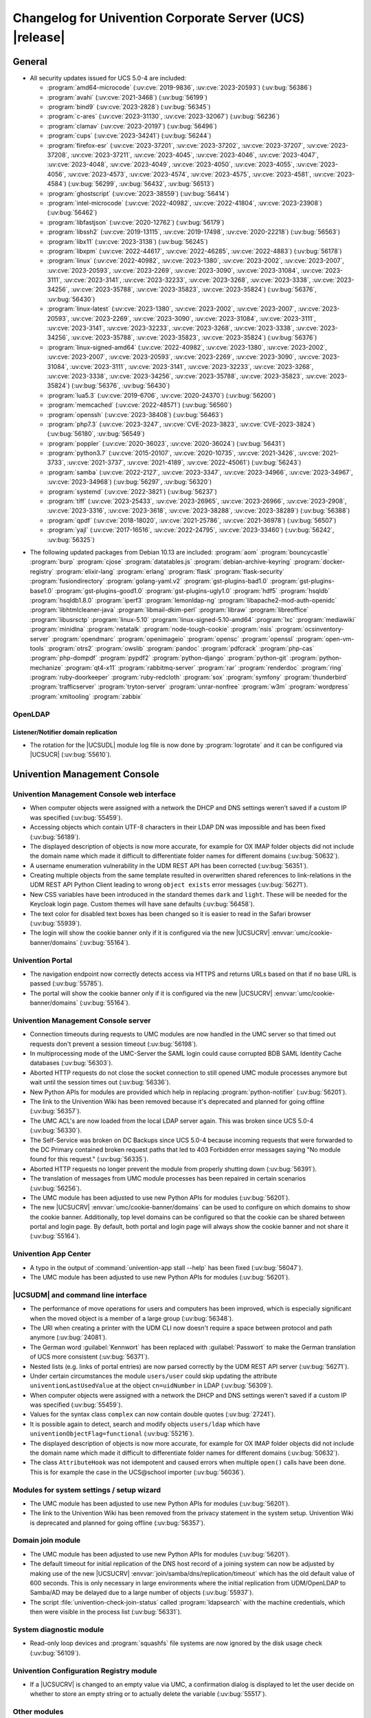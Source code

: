 .. SPDX-FileCopyrightText: 2021-2023 Univention GmbH
..
.. SPDX-License-Identifier: AGPL-3.0-only

.. _relnotes-changelog:

#########################################################
Changelog for Univention Corporate Server (UCS) |release|
#########################################################

.. _changelog-general:

*******
General
*******

.. _security:

* All security updates issued for UCS 5.0-4 are included:

  * :program:`amd64-microcode` (:uv:cve:`2019-9836`, :uv:cve:`2023-20593`) (:uv:bug:`56386`)

  * :program:`avahi` (:uv:cve:`2021-3468`) (:uv:bug:`56199`)

  * :program:`bind9` (:uv:cve:`2023-2828`) (:uv:bug:`56345`)

  * :program:`c-ares` (:uv:cve:`2023-31130`, :uv:cve:`2023-32067`) (:uv:bug:`56236`)

  * :program:`clamav` (:uv:cve:`2023-20197`) (:uv:bug:`56496`)

  * :program:`cups` (:uv:cve:`2023-34241`) (:uv:bug:`56244`)

  * :program:`firefox-esr` (:uv:cve:`2023-37201`, :uv:cve:`2023-37202`, :uv:cve:`2023-37207`, :uv:cve:`2023-37208`, :uv:cve:`2023-37211`, :uv:cve:`2023-4045`, :uv:cve:`2023-4046`, :uv:cve:`2023-4047`, :uv:cve:`2023-4048`, :uv:cve:`2023-4049`, :uv:cve:`2023-4050`, :uv:cve:`2023-4055`, :uv:cve:`2023-4056`, :uv:cve:`2023-4573`, :uv:cve:`2023-4574`, :uv:cve:`2023-4575`, :uv:cve:`2023-4581`, :uv:cve:`2023-4584`) (:uv:bug:`56299`, :uv:bug:`56432`, :uv:bug:`56513`)

  * :program:`ghostscript` (:uv:cve:`2023-38559`) (:uv:bug:`56414`)

  * :program:`intel-microcode` (:uv:cve:`2022-40982`, :uv:cve:`2022-41804`, :uv:cve:`2023-23908`) (:uv:bug:`56462`)

  * :program:`libfastjson` (:uv:cve:`2020-12762`) (:uv:bug:`56179`)

  * :program:`libssh2` (:uv:cve:`2019-13115`, :uv:cve:`2019-17498`, :uv:cve:`2020-22218`) (:uv:bug:`56563`)

  * :program:`libx11` (:uv:cve:`2023-3138`) (:uv:bug:`56245`)

  * :program:`libxpm` (:uv:cve:`2022-44617`, :uv:cve:`2022-46285`, :uv:cve:`2022-4883`) (:uv:bug:`56178`)

  * :program:`linux` (:uv:cve:`2022-40982`, :uv:cve:`2023-1380`, :uv:cve:`2023-2002`, :uv:cve:`2023-2007`, :uv:cve:`2023-20593`, :uv:cve:`2023-2269`, :uv:cve:`2023-3090`, :uv:cve:`2023-31084`, :uv:cve:`2023-3111`, :uv:cve:`2023-3141`, :uv:cve:`2023-32233`, :uv:cve:`2023-3268`, :uv:cve:`2023-3338`, :uv:cve:`2023-34256`, :uv:cve:`2023-35788`, :uv:cve:`2023-35823`, :uv:cve:`2023-35824`) (:uv:bug:`56376`, :uv:bug:`56430`)

  * :program:`linux-latest` (:uv:cve:`2023-1380`, :uv:cve:`2023-2002`, :uv:cve:`2023-2007`, :uv:cve:`2023-20593`, :uv:cve:`2023-2269`, :uv:cve:`2023-3090`, :uv:cve:`2023-31084`, :uv:cve:`2023-3111`, :uv:cve:`2023-3141`, :uv:cve:`2023-32233`, :uv:cve:`2023-3268`, :uv:cve:`2023-3338`, :uv:cve:`2023-34256`, :uv:cve:`2023-35788`, :uv:cve:`2023-35823`, :uv:cve:`2023-35824`) (:uv:bug:`56376`)

  * :program:`linux-signed-amd64` (:uv:cve:`2022-40982`, :uv:cve:`2023-1380`, :uv:cve:`2023-2002`, :uv:cve:`2023-2007`, :uv:cve:`2023-20593`, :uv:cve:`2023-2269`, :uv:cve:`2023-3090`, :uv:cve:`2023-31084`, :uv:cve:`2023-3111`, :uv:cve:`2023-3141`, :uv:cve:`2023-32233`, :uv:cve:`2023-3268`, :uv:cve:`2023-3338`, :uv:cve:`2023-34256`, :uv:cve:`2023-35788`, :uv:cve:`2023-35823`, :uv:cve:`2023-35824`) (:uv:bug:`56376`, :uv:bug:`56430`)

  * :program:`lua5.3` (:uv:cve:`2019-6706`, :uv:cve:`2020-24370`) (:uv:bug:`56200`)

  * :program:`memcached` (:uv:cve:`2022-48571`) (:uv:bug:`56560`)

  * :program:`openssh` (:uv:cve:`2023-38408`) (:uv:bug:`56463`)

  * :program:`php7.3` (:uv:cve:`2023-3247`, :uv:cve:`CVE-2023-3823`, :uv:cve:`CVE-2023-3824`) (:uv:bug:`56180`, :uv:bug:`56549`)

  * :program:`poppler` (:uv:cve:`2020-36023`, :uv:cve:`2020-36024`) (:uv:bug:`56431`)

  * :program:`python3.7` (:uv:cve:`2015-20107`, :uv:cve:`2020-10735`, :uv:cve:`2021-3426`, :uv:cve:`2021-3733`, :uv:cve:`2021-3737`, :uv:cve:`2021-4189`, :uv:cve:`2022-45061`) (:uv:bug:`56243`)

  * :program:`samba` (:uv:cve:`2022-2127`, :uv:cve:`2023-3347`, :uv:cve:`2023-34966`, :uv:cve:`2023-34967`, :uv:cve:`2023-34968`) (:uv:bug:`56297`, :uv:bug:`56320`)

  * :program:`systemd` (:uv:cve:`2022-3821`) (:uv:bug:`56237`)

  * :program:`tiff` (:uv:cve:`2023-25433`, :uv:cve:`2023-26965`, :uv:cve:`2023-26966`, :uv:cve:`2023-2908`, :uv:cve:`2023-3316`, :uv:cve:`2023-3618`, :uv:cve:`2023-38288`, :uv:cve:`2023-38289`) (:uv:bug:`56388`)

  * :program:`qpdf` (:uv:cve:`2018-18020`, :uv:cve:`2021-25786`, :uv:cve:`2021-36978`) (:uv:bug:`56507`)

  * :program:`yajl` (:uv:cve:`2017-16516`, :uv:cve:`2022-24795`, :uv:cve:`2023-33460`) (:uv:bug:`56242`, :uv:bug:`56325`)

.. _debian:

* The following updated packages from Debian 10.13 are included:
  :program:`aom`
  :program:`bouncycastle`
  :program:`burp`
  :program:`cjose`
  :program:`datatables.js`
  :program:`debian-archive-keyring`
  :program:`docker-registry`
  :program:`elixir-lang`
  :program:`erlang`
  :program:`flask`
  :program:`flask-security`
  :program:`fusiondirectory`
  :program:`golang-yaml.v2`
  :program:`gst-plugins-bad1.0`
  :program:`gst-plugins-base1.0`
  :program:`gst-plugins-good1.0`
  :program:`gst-plugins-ugly1.0`
  :program:`hdf5`
  :program:`hsqldb`
  :program:`hsqldb1.8.0`
  :program:`iperf3`
  :program:`lemonldap-ng`
  :program:`libapache2-mod-auth-openidc`
  :program:`libhtmlcleaner-java`
  :program:`libmail-dkim-perl`
  :program:`libraw`
  :program:`libreoffice`
  :program:`libusrsctp`
  :program:`linux-5.10`
  :program:`linux-signed-5.10-amd64`
  :program:`lxc`
  :program:`mediawiki`
  :program:`minidlna`
  :program:`netatalk`
  :program:`node-tough-cookie`
  :program:`nsis`
  :program:`ocsinventory-server`
  :program:`opendmarc`
  :program:`openimageio`
  :program:`opensc`
  :program:`openssl`
  :program:`open-vm-tools`
  :program:`otrs2`
  :program:`owslib`
  :program:`pandoc`
  :program:`pdfcrack`
  :program:`php-cas`
  :program:`php-dompdf`
  :program:`pypdf2`
  :program:`python-django`
  :program:`python-git`
  :program:`python-mechanize`
  :program:`qt4-x11`
  :program:`rabbitmq-server`
  :program:`rar`
  :program:`renderdoc`
  :program:`ring`
  :program:`ruby-doorkeeper`
  :program:`ruby-redcloth`
  :program:`sox`
  :program:`symfony`
  :program:`thunderbird`
  :program:`trafficserver`
  :program:`tryton-server`
  :program:`unrar-nonfree`
  :program:`w3m`
  :program:`wordpress`
  :program:`xmltooling`
  :program:`zabbix`

.. _changelog-domain-openldap:

OpenLDAP
========

.. _changelog-domain-openldap-replication:

Listener/Notifier domain replication
------------------------------------

* The rotation for the |UCSUDL| module log file is now done by :program:`logrotate` and
  it can be configured via |UCSUCR| (:uv:bug:`55610`).

.. _changelog-umc:

*****************************
Univention Management Console
*****************************

.. _changelog-umc-web:

Univention Management Console web interface
===========================================

* When computer objects were assigned with a network the DHCP and DNS settings
  weren't saved if a custom IP was specified (:uv:bug:`55459`).

* Accessing objects which contain UTF-8 characters in their LDAP DN was
  impossible and has been fixed (:uv:bug:`56189`).

* The displayed description of objects is now more accurate, for example for OX
  IMAP folder objects did not include the domain name which made it difficult
  to differentiate folder names for different domains (:uv:bug:`50632`).

* A username enumeration vulnerability in the UDM REST API has been corrected
  (:uv:bug:`56351`).

* Creating multiple objects from the same template resulted in overwritten
  shared references to link-relations in the UDM REST API Python Client leading
  to wrong ``object exists`` error messages (:uv:bug:`56271`).

* New CSS variables have been introduced in the standard themes ``dark`` and
  ``light``. These will be needed for the Keycloak login page. Custom themes will
  have sane defaults (:uv:bug:`56458`).

* The text color for disabled text boxes has been changed so it is easier to
  read in the Safari browser (:uv:bug:`55939`).

* The login will show the cookie banner only if it is configured via the new
  |UCSUCRV| :envvar:`umc/cookie-banner/domains` (:uv:bug:`55164`).

.. _changelog-umc-portal:

Univention Portal
=================

* The navigation endpoint now correctly detects access via HTTPS and returns
  URLs based on that if no base URL is passed (:uv:bug:`55785`).

* The portal will show the cookie banner only if it is configured via the new
  |UCSUCRV| :envvar:`umc/cookie-banner/domains` (:uv:bug:`55164`).

.. _changelog-umc-server:

Univention Management Console server
====================================

* Connection timeouts during requests to UMC modules are now handled in the UMC
  server so that timed out requests don't prevent a session timeout
  (:uv:bug:`56198`).

* In multiprocessing mode of the UMC-Server the SAML login could cause
  corrupted BDB SAML Identity Cache databases (:uv:bug:`56303`).

* Aborted HTTP requests do not close the socket connection to still opened UMC
  module processes anymore but wait until the session times out
  (:uv:bug:`56336`).

* New Python APIs for modules are provided which help in replacing :program:`python-notifier` (:uv:bug:`56201`).

* The link to the Univention Wiki has been removed because it's deprecated and
  planned for going offline (:uv:bug:`56357`).

* The UMC ACL's are now loaded from the local LDAP server again. This was
  broken since UCS 5.0-4 (:uv:bug:`56330`).

* The Self-Service was broken on DC Backups since UCS 5.0-4 because incoming
  requests that were forwarded to the DC Primary contained broken request paths
  that led to 403 Forbidden error messages saying "No module found for this
  request." (:uv:bug:`56335`).

* Aborted HTTP requests no longer prevent the module from properly shutting
  down (:uv:bug:`56391`).

* The translation of messages from UMC module processes has been repaired in
  certain scenarios (:uv:bug:`56256`).

* The UMC module has been adjusted to use new Python APIs for modules
  (:uv:bug:`56201`).

* The new |UCSUCRV| :envvar:`umc/cookie-banner/domains` can be used to
  configure on which domains to show the cookie banner. Additionally, top level
  domains can be configured so that the cookie can be shared between portal and
  login page. By default, both portal and login page will always show the
  cookie banner and not share it (:uv:bug:`55164`).

.. _changelog-umc-appcenter:

Univention App Center
=====================

* A typo in the output of :command:`univention-app stall --help` has been fixed
  (:uv:bug:`56047`).

* The UMC module has been adjusted to use new Python APIs for modules
  (:uv:bug:`56201`).

.. _changelog-umc-udmcli:

|UCSUDM| and command line interface
===================================

* The performance of move operations for users and computers has been improved,
  which is especially significant when the moved object is a member of a large
  group (:uv:bug:`56348`).

* The URI when creating a printer with the UDM CLI now doesn't require a space
  between protocol and path anymore (:uv:bug:`24081`).

* The German word :guilabel:`Kennwort` has been replaced with :guilabel:`Passwort` to make the
  German translation of UCS more consistent (:uv:bug:`56371`).

* Nested lists (e.g. links of portal entries) are now parsed correctly by the
  UDM REST API server (:uv:bug:`56271`).

* Under certain circumstances the module ``users/user`` could skip updating the
  attribute ``univentionLastUsedValue`` at the object ``cn=uidNumber`` in LDAP
  (:uv:bug:`56309`).

* When computer objects were assigned with a network the DHCP and DNS settings
  weren't saved if a custom IP was specified (:uv:bug:`55459`).

* Values for the syntax class ``complex`` can now contain double quotes
  (:uv:bug:`27241`).

* It is possible again to detect, search and modify objects ``users/ldap`` which
  have ``univentionObjectFlag=functional`` (:uv:bug:`55216`).

* The displayed description of objects is now more accurate, for example for OX
  IMAP folder objects did not include the domain name which made it difficult
  to differentiate folder names for different domains (:uv:bug:`50632`).

* The class ``AttributeHook`` was not idempotent and caused errors when multiple
  ``open()`` calls have been done. This is for example the case in the UCS\@school
  importer (:uv:bug:`56036`).

.. _changelog-umc-setup:

Modules for system settings / setup wizard
==========================================

* The UMC module has been adjusted to use new Python APIs for modules
  (:uv:bug:`56201`).

* The link to the Univention Wiki has been removed from the privacy statement
  in the system setup. Univention Wiki is deprecated and planned for going
  offline (:uv:bug:`56357`).

.. _changelog-umc-join:

Domain join module
==================

* The UMC module has been adjusted to use new Python APIs for modules
  (:uv:bug:`56201`).

* The default timeout for initial replication of the DNS host record of a
  joining system can now be adjusted by making use of the new |UCSUCRV|
  :envvar:`join/samba/dns/replication/timeout` which has the old default value of 600
  seconds. This is only necessary in large environments where the initial
  replication from UDM/OpenLDAP to Samba/AD may be delayed due to a large
  number of objects (:uv:bug:`55937`).

* The script :file:`univention-check-join-status` called :program:`ldapsearch` with the
  machine credentials, which then were visible in the process list
  (:uv:bug:`56331`).

.. _changelog-umc-diagnostic:

System diagnostic module
========================

* Read-only loop devices and :program:`squashfs` file systems are now ignored by the disk
  usage check (:uv:bug:`56109`).

.. _changelog-umc-ucr:

Univention Configuration Registry module
========================================

* If a |UCSUCRV| is changed to an empty value via UMC, a confirmation dialog
  is displayed to let the user decide on whether to store an empty string or to
  actually delete the variable (:uv:bug:`55517`).

.. _changelog-umc-other:

Other modules
=============

* If the name of an LDAP object consists only of numbers and these start with
  zeros, these zeros are no longer removed (:uv:bug:`56338`).

* The UMC module has been adjusted to use new Python APIs for modules
  (:uv:bug:`56201`).

* When computer objects were assigned with a network the DHCP and DNS settings
  weren't saved if a custom IP was specified. This has been corrected
  (:uv:bug:`55459`).

* The displayed description of objects is now more accurate, for example for OX
  IMAP folder objects did not include the domain name which made it difficult
  to differentiate folder names for different domains (:uv:bug:`50632`).

.. _changelog-umc-development:

Development of modules for |UCSUMC|
===================================

* The UMC module has been adjusted to use new Python APIs for modules
  (:uv:bug:`56201`).

.. _changelog-lib:

*************************
Univention base libraries
*************************

* In case an LDAP ACL or schema extension got installed by a joinscript by
  running the function ``ucs_registerLDAPExtension`` and it was not activated for some reason
  (e.g. because the :program:`slapd` was not running at the time when the postrun of the
  ``ldap_extension`` listener module was running) a rerun of :command:`univention-run-join-scripts` did not change anything. Now ``ucs_registerLDAPExtension`` has
  been adjusted to do a trivial (i.e. no-op) LDAP modification to re-trigger
  activation (:uv:bug:`55337`).

* A regression in :uv:erratum:`5.0x683` has been corrected, which caused the Debian
  package manager APT to print many errors while reporting progress to UMC
  (:uv:bug:`56162`).

.. _changelog-service:

***************
System services
***************

.. _changelog-service-saml:

SAML
====

* The creation of the SAML Identity Provider user accounts during the
  installation ignores the password length and history (:uv:bug:`49207`).

* The German word :guilabel:`Kennwort` has been replaced with :guilabel:`Passwort` to make the
  German translation of UCS more consistent (:uv:bug:`56371`).

* The new |UCSUCRV| :envvar:`ucs/server/sso/password/change/server` allows to configure the
  server used for password changes during the SSO login. The default (the local
  server) is not changed with this update (:uv:bug:`55203`).

* It is now possible to set option Keycloak clients authentication flow using ``client-auth-flow``.
  Passing an empty string will reset the flow to
  the default browser flow (:uv:bug:`56317`).

* The command :command:`legacy-authentication-flow` has been added to create an
  authentication flow which will enable app specific authorization in a future
  version of the Keycloak App (:uv:bug:`56305`).

* The setting ``ldapsOnly`` for the option ``useTruststoreSpi`` in the LDAP
  federation configuration has been removed. We now set ``never`` during the
  update and for new installations (:uv:bug:`56484`).

* The command :command:`get-keycloak-base-url` has been added to :program:`univention-keycloak`
  to get the current base URL for the Keycloak server (:uv:bug:`56132`).

* Added parameters for creating SAML service providers to :program:`univention-keycloak`
  (:uv:bug:`56132`).

* The tool :program:`univention-keycloak` has been updated to configure Kerberos ticket
  authentication in Keycloak (:uv:bug:`56153`).

.. _changelog-service-selfservice:

Univention self service
=======================

* The UMC module has been adjusted to use new Python APIs for modules
  (:uv:bug:`56201`).

.. _changelog-service-mail:

Mail services
=============

* The values of ``univentionFetchmailSingle`` and ``univentionFetchmailMulti`` can't be
  correctly parsed when the values contain characters like ``;``. The property is
  now stored as JSON to simplify the parsing of the complex attribute and avoid
  errors when non-alphanumeric characters appear. The fix is applied after
  force-re-executing the joinscript :file:`92univention-fetchmail-schema.inst`. If
  :program:`fetchmail` is installed on a non-primary server, the primary and non-primary
  servers need to be updated to the same errata level before force-re-executing
  the joinscript to minimize possible unknown side effects (:uv:bug:`56008`).

* The Fetchmail UDM hooks did not work in combination with the UCS@school
  importer. They are now compatible after force-re-executing the joinscript
  :file:`92univention-fetchmail-schema.inst` (:uv:bug:`56036`).

* Increased :program:`univention-fetchmail-schema` joinscript version to automatically apply
  fix for :uv:bug:`56008`. Added logic to correctly handle bytes in
  :file:`migrate-fetchmail.py` script and :file:`fetchmail.py` hook (:uv:bug:`56308`).

.. _changelog-service-virus:

Spam/virus detection and countermeasures
========================================

* The type of the |UCSUCRV| :envvar:`mail/antispam/requiredhits` only allowed to set
  integer values while the SpamAssassin configuration also allows real numbers.
  The type definition has therefore been adjusted to allow all possible values
  (:uv:bug:`55685`).

.. _changelog-service-nagios:

Nagios
======

* The check :command:`check_univention_joinstatus` called :program:`ldapsearch` with the machine
  credentials, which then were visible in the process list (:uv:bug:`56324`).

* The metrics are now written using the official :program:`python3-prometheus-client`
  library and contain timestamps so they can be evaluated more accurately
  (:uv:bug:`55367`).

* :uv:erratum:`5.0x743` introduced an incompatibility with :program:`prometheus-node-exporter` which disallows timestamps to be present in the text-collector
  files. The change has therefore been reverted (:uv:bug:`56341`).

* A metric in :program:`check_univention_ad_connector` was missing the corresponding
  :guilabel:`connector` label and metrics were written for an invalid connector
  (:uv:bug:`56350`).

.. _changelog-service-radius:

RADIUS
======

* The German word :guilabel:`Kennwort` has been replaced with :guilabel:`Passwort` to make the
  German translation of UCS more consistent (:uv:bug:`56371`).

.. _changelog-service-pam:

PAM / Local group cache
=======================

* Samba/AD DC in UCS by default is configured with the parameter :guilabel:`obey pam
  restrictions = yes`, to allow the PAM session and account phases to operate
  on share access. This is used for example for automatic home directory
  creation. The corresponding PAM stack :file:`samba` simply includes the generic
  :file:`common-account` and :file:`common-session` files, which make use of :program:`pam_krb5` by
  default. This led to a situation where :program:`pam_krb5` is run as part of the
  normal Samba login. Since that PAM module is linked to the Debian Heimdal
  base libraries which are using :program:`pthreads` but Samba is using Heimdal
  libraries without :program:`pthreads` over time this could lead to an resource
  depletion issue internal to :program:`pthreads` and finally causing an :program:`smbd` panic.
  To avoid this, we now adjusted the :file:`common-account` and :file:`common-session`
  files to skip :program:`pam_krb5` for the service :file:`samba`. At the point where these
  PAM modules are run in the context of Samba/AD, the authentication and
  Kerberos handling has already been done, so there is no point using
  :program:`pam_krb5` functions in this case anyway (:uv:bug:`56383`).

.. _changelog-win:

********************
Services for Windows
********************

.. _changelog-win-samba:

Samba
=====

* The services :program:`smbd` and :program:`winbind` where not properly masked any longer on
  Samba/AD DCs. The need to be, because in that scenario, they are run as
  children of the main samba service (:uv:bug:`56187`).

* The SPN account creation now ignores the password length and history
  (:uv:bug:`49207`).

* The default timeout for initial replication of the DNS host record of a
  joining system can now be adjusted by making use of the new |UCSUCRV|
  :envvar:`join/samba/dns/replication/timeout` which has the old default value of 600
  seconds. This is only necessary in large environments where the initial
  replication from UDM/OpenLDAP to Samba/AD may be delayed due to a large
  number of objects (:uv:bug:`55937`).

* The :program:`samba` PAM stack included :file:`common-auth` which is unnecessary in the
  context Samba/AD, because Samba/AD only uses the :token:`account` and :token:`session`
  phases of PAM (:uv:bug:`56383`).

* The permissions of :file:`/var/univention-backup/samba` where not restricted to user
  root and Domain Admins. By default in UCS ssh access to domain controllers is
  restricted to members of group "Domain Admins", but this erratum implements tightened access
  control to that backup folder and the files created there (:uv:bug:`56499`).

.. _changelog-win-s4c:

Univention S4 Connector
=======================

* To allow for a faster initial synchronization the connector now prioritizes
  objects of type ``container/ou`` (:uv:bug:`55938`).

* By default :file:`resync_object_from_ucs.py` now uses the local LDAP server for LDAP
  lookup. Use the option ``--from-primary`` for the old behavior (LDAP lookup on
  primary directory node, :uv:bug:`55936`).

* The default timeout for initial replication of the DNS host record of a
  joining system can now be adjusted by making use of the new |UCSUCRV|
  :envvar:`join/samba/dns/replication/timeout` which has the old default value of 600
  seconds. This is only necessary in large environments where the initial
  replication from UDM/OpenLDAP to Samba/AD may be delayed due to a large
  number of objects (:uv:bug:`55937`).

.. _changelog-win-adc:

Univention Active Directory Connection
======================================

* By default :file:`resync_object_from_ucs.py` now uses the local LDAP server for LDAP
  lookup. Use the option ``--from-primary`` for the old behavior (LDAP lookup on
  primary directory node, :uv:bug:`55936`).
